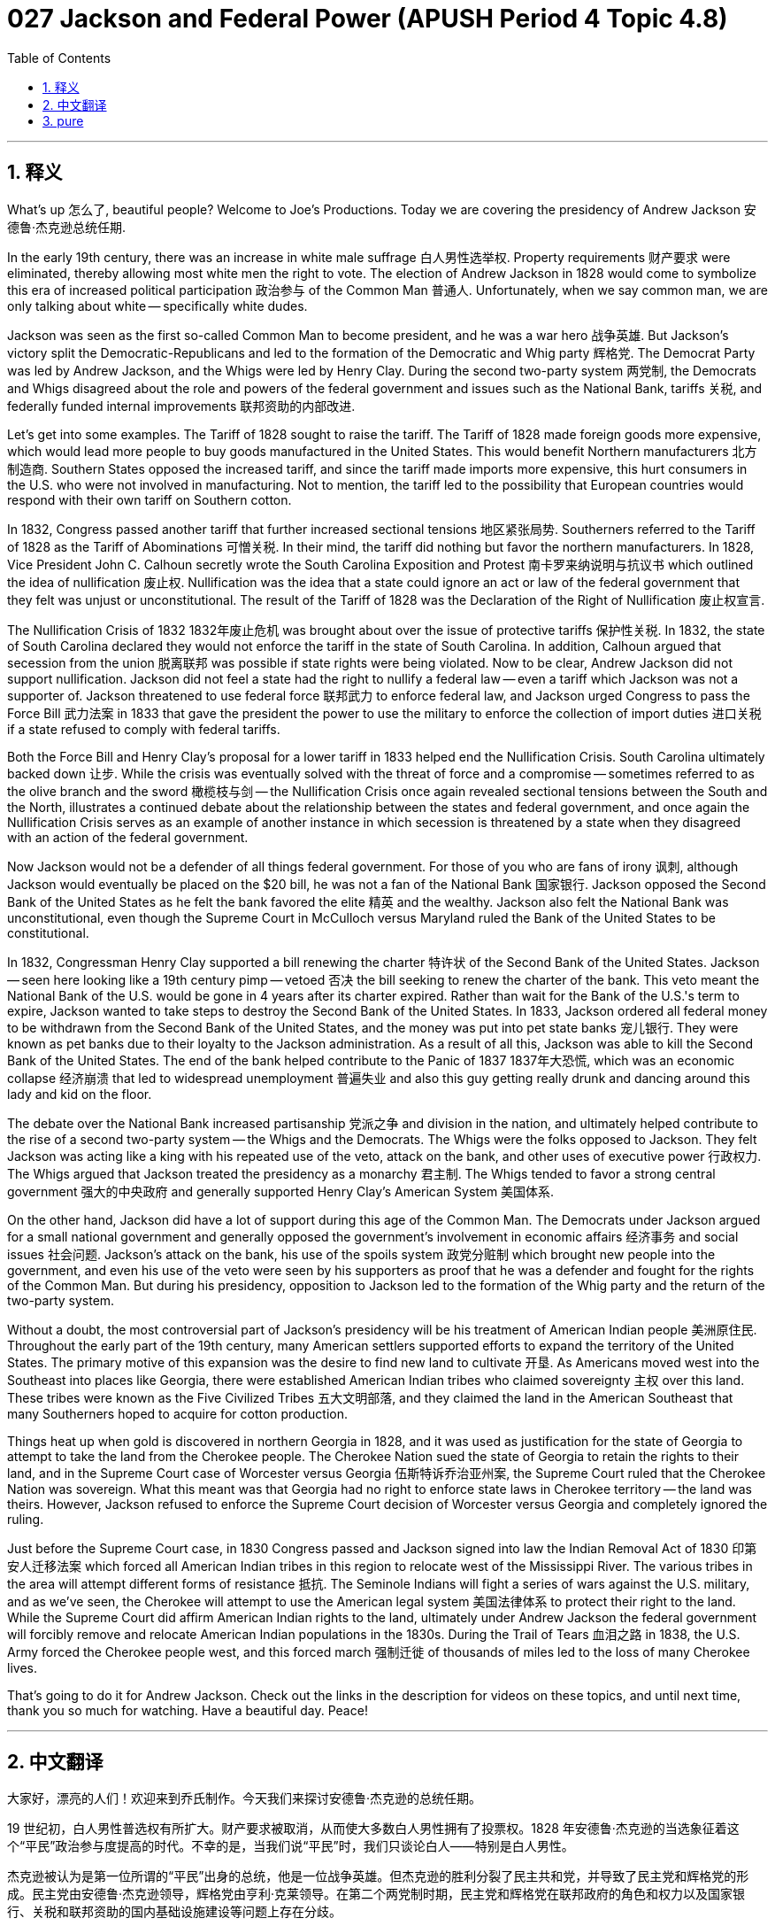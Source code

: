 = 027 Jackson and Federal Power (APUSH Period 4 Topic 4.8)
:toc: left
:toclevels: 3
:sectnums:
:stylesheet: ../../../myAdocCss.css

'''

== 释义

What's up 怎么了, beautiful people? Welcome to Joe's Productions. Today we are covering the presidency of Andrew Jackson 安德鲁·杰克逊总统任期.

In the early 19th century, there was an increase in white male suffrage 白人男性选举权. Property requirements 财产要求 were eliminated, thereby allowing most white men the right to vote. The election of Andrew Jackson in 1828 would come to symbolize this era of increased political participation 政治参与 of the Common Man 普通人. Unfortunately, when we say common man, we are only talking about white -- specifically white dudes.

Jackson was seen as the first so-called Common Man to become president, and he was a war hero 战争英雄. But Jackson's victory split the Democratic-Republicans and led to the formation of the Democratic and Whig party 辉格党. The Democrat Party was led by Andrew Jackson, and the Whigs were led by Henry Clay. During the second two-party system 两党制, the Democrats and Whigs disagreed about the role and powers of the federal government and issues such as the National Bank, tariffs 关税, and federally funded internal improvements 联邦资助的内部改进.

Let's get into some examples. The Tariff of 1828 sought to raise the tariff. The Tariff of 1828 made foreign goods more expensive, which would lead more people to buy goods manufactured in the United States. This would benefit Northern manufacturers 北方制造商. Southern States opposed the increased tariff, and since the tariff made imports more expensive, this hurt consumers in the U.S. who were not involved in manufacturing. Not to mention, the tariff led to the possibility that European countries would respond with their own tariff on Southern cotton.

In 1832, Congress passed another tariff that further increased sectional tensions 地区紧张局势. Southerners referred to the Tariff of 1828 as the Tariff of Abominations 可憎关税. In their mind, the tariff did nothing but favor the northern manufacturers. In 1828, Vice President John C. Calhoun secretly wrote the South Carolina Exposition and Protest 南卡罗来纳说明与抗议书 which outlined the idea of nullification 废止权. Nullification was the idea that a state could ignore an act or law of the federal government that they felt was unjust or unconstitutional. The result of the Tariff of 1828 was the Declaration of the Right of Nullification 废止权宣言.

The Nullification Crisis of 1832 1832年废止危机 was brought about over the issue of protective tariffs 保护性关税. In 1832, the state of South Carolina declared they would not enforce the tariff in the state of South Carolina. In addition, Calhoun argued that secession from the union 脱离联邦 was possible if state rights were being violated. Now to be clear, Andrew Jackson did not support nullification. Jackson did not feel a state had the right to nullify a federal law -- even a tariff which Jackson was not a supporter of. Jackson threatened to use federal force 联邦武力 to enforce federal law, and Jackson urged Congress to pass the Force Bill 武力法案 in 1833 that gave the president the power to use the military to enforce the collection of import duties 进口关税 if a state refused to comply with federal tariffs.

Both the Force Bill and Henry Clay's proposal for a lower tariff in 1833 helped end the Nullification Crisis. South Carolina ultimately backed down 让步. While the crisis was eventually solved with the threat of force and a compromise -- sometimes referred to as the olive branch and the sword 橄榄枝与剑 -- the Nullification Crisis once again revealed sectional tensions between the South and the North, illustrates a continued debate about the relationship between the states and federal government, and once again the Nullification Crisis serves as an example of another instance in which secession is threatened by a state when they disagreed with an action of the federal government.

Now Jackson would not be a defender of all things federal government. For those of you who are fans of irony 讽刺, although Jackson would eventually be placed on the $20 bill, he was not a fan of the National Bank 国家银行. Jackson opposed the Second Bank of the United States as he felt the bank favored the elite 精英 and the wealthy. Jackson also felt the National Bank was unconstitutional, even though the Supreme Court in McCulloch versus Maryland ruled the Bank of the United States to be constitutional.

In 1832, Congressman Henry Clay supported a bill renewing the charter 特许状 of the Second Bank of the United States. Jackson -- seen here looking like a 19th century pimp -- vetoed 否决 the bill seeking to renew the charter of the bank. This veto meant the National Bank of the U.S. would be gone in 4 years after its charter expired. Rather than wait for the Bank of the U.S.'s term to expire, Jackson wanted to take steps to destroy the Second Bank of the United States. In 1833, Jackson ordered all federal money to be withdrawn from the Second Bank of the United States, and the money was put into pet state banks 宠儿银行. They were known as pet banks due to their loyalty to the Jackson administration. As a result of all this, Jackson was able to kill the Second Bank of the United States. The end of the bank helped contribute to the Panic of 1837 1837年大恐慌, which was an economic collapse 经济崩溃 that led to widespread unemployment 普遍失业 and also this guy getting really drunk and dancing around this lady and kid on the floor.

The debate over the National Bank increased partisanship 党派之争 and division in the nation, and ultimately helped contribute to the rise of a second two-party system -- the Whigs and the Democrats. The Whigs were the folks opposed to Jackson. They felt Jackson was acting like a king with his repeated use of the veto, attack on the bank, and other uses of executive power 行政权力. The Whigs argued that Jackson treated the presidency as a monarchy 君主制. The Whigs tended to favor a strong central government 强大的中央政府 and generally supported Henry Clay's American System 美国体系.

On the other hand, Jackson did have a lot of support during this age of the Common Man. The Democrats under Jackson argued for a small national government and generally opposed the government's involvement in economic affairs 经济事务 and social issues 社会问题. Jackson's attack on the bank, his use of the spoils system 政党分赃制 which brought new people into the government, and even his use of the veto were seen by his supporters as proof that he was a defender and fought for the rights of the Common Man. But during his presidency, opposition to Jackson led to the formation of the Whig party and the return of the two-party system.

Without a doubt, the most controversial part of Jackson's presidency will be his treatment of American Indian people 美洲原住民. Throughout the early part of the 19th century, many American settlers supported efforts to expand the territory of the United States. The primary motive of this expansion was the desire to find new land to cultivate 开垦. As Americans moved west into the Southeast into places like Georgia, there were established American Indian tribes who claimed sovereignty 主权 over this land. These tribes were known as the Five Civilized Tribes 五大文明部落, and they claimed the land in the American Southeast that many Southerners hoped to acquire for cotton production.

Things heat up when gold is discovered in northern Georgia in 1828, and it was used as justification for the state of Georgia to attempt to take the land from the Cherokee people. The Cherokee Nation sued the state of Georgia to retain the rights to their land, and in the Supreme Court case of Worcester versus Georgia 伍斯特诉乔治亚州案, the Supreme Court ruled that the Cherokee Nation was sovereign. What this meant was that Georgia had no right to enforce state laws in Cherokee territory -- the land was theirs. However, Jackson refused to enforce the Supreme Court decision of Worcester versus Georgia and completely ignored the ruling.

Just before the Supreme Court case, in 1830 Congress passed and Jackson signed into law the Indian Removal Act of 1830 印第安人迁移法案 which forced all American Indian tribes in this region to relocate west of the Mississippi River. The various tribes in the area will attempt different forms of resistance 抵抗. The Seminole Indians will fight a series of wars against the U.S. military, and as we've seen, the Cherokee will attempt to use the American legal system 美国法律体系 to protect their right to the land. While the Supreme Court did affirm American Indian rights to the land, ultimately under Andrew Jackson the federal government will forcibly remove and relocate American Indian populations in the 1830s. During the Trail of Tears 血泪之路 in 1838, the U.S. Army forced the Cherokee people west, and this forced march 强制迁徙 of thousands of miles led to the loss of many Cherokee lives.

That's going to do it for Andrew Jackson. Check out the links in the description for videos on these topics, and until next time, thank you so much for watching. Have a beautiful day. Peace!


'''


== 中文翻译

大家好，漂亮的人们！欢迎来到乔氏制作。今天我们来探讨安德鲁·杰克逊的总统任期。

19 世纪初，白人男性普选权有所扩大。财产要求被取消，从而使大多数白人男性拥有了投票权。1828 年安德鲁·杰克逊的当选象征着这个“平民”政治参与度提高的时代。不幸的是，当我们说“平民”时，我们只谈论白人——特别是白人男性。

杰克逊被认为是第一位所谓的“平民”出身的总统，他是一位战争英雄。但杰克逊的胜利分裂了民主共和党，并导致了民主党和辉格党的形成。民主党由安德鲁·杰克逊领导，辉格党由亨利·克莱领导。在第二个两党制时期，民主党和辉格党在联邦政府的角色和权力以及国家银行、关税和联邦资助的国内基础设施建设等问题上存在分歧。

让我们来看一些例子。1828 年关税旨在提高关税。1828 年关税使外国商品更加昂贵，这将导致更多人购买美国制造的商品。这将使北方制造商受益。南方各州反对提高关税，由于关税使进口商品更加昂贵，这损害了美国非制造业消费者的利益。更不用说，关税导致欧洲国家可能对南方棉花采取报复性关税。

1832 年，国会通过了另一项关税，进一步加剧了地区紧张局势。南方人将 1828 年关税称为“可憎关税”。在他们看来，这项关税除了偏袒北方制造商之外没有任何作用。1828 年，副总统约翰·C·卡尔霍恩秘密撰写了《南卡罗来纳州阐述与抗议》，其中概述了无效化思想。无效化是指一个州可以无视他们认为不公正或违宪的联邦政府的法令或法律。1828 年关税的结果是《无效权宣言》。

1832 年的无效化危机是由保护性关税问题引起的。1832 年，南卡罗来纳州宣布他们不会在该州执行关税。此外，卡尔霍恩认为，如果州权受到侵犯，脱离联邦是可能的。现在要明确的是，安德鲁·杰克逊不支持无效化。杰克逊认为，一个州没有权利无效化一项联邦法律——即使是杰克逊也不支持的关税。杰克逊威胁要使用联邦武力来执行联邦法律，并敦促国会在 1833 年通过《武力法案》，该法案赋予总统权力，在州拒绝遵守联邦关税的情况下，可以使用军队来强制征收进口关税。

《武力法案》和亨利·克莱在 1833 年提出的降低关税的提案都有助于结束无效化危机。南卡罗来纳州最终退缩了。虽然这场危机最终通过武力威胁和妥协得以解决——有时被称为橄榄枝和剑——但无效化危机再次暴露了南方和北方之间的地区紧张关系，说明了关于州与联邦政府之间关系的持续辩论，并且无效化危机再次成为一个例子，当一个州不同意联邦政府的行动时，它威胁要脱离联邦。

现在杰克逊不会成为所有联邦政府事务的捍卫者。对于那些喜欢讽刺的人来说，尽管杰克逊最终会被印在 20 美元的钞票上，但他并不喜欢国家银行。杰克逊反对美国第二银行，因为他认为该银行偏袒精英和富人。杰克逊还认为国家银行违宪，尽管最高法院在麦卡洛克诉马里兰州案中裁定美国银行合宪。

1832 年，国会议员亨利·克莱支持一项延长美国第二银行特许状的法案。杰克逊——在这里看起来像 19 世纪的皮条客——否决了旨在延长银行特许状的法案。这项否决意味着美国国家银行将在其特许状到期后 4 年内消失。杰克逊不想等待美国银行的任期到期，而是想采取措施摧毁美国第二银行。1833 年，杰克逊下令将所有联邦资金从美国第二银行撤出，并将这笔钱存入各州的“宠物银行”。由于它们对杰克逊政府的忠诚，所以被称为“宠物银行”。结果，杰克逊得以摧毁美国第二银行。银行的终结助长了 1837 年的经济恐慌，这是一场导致大范围失业的经济崩溃，也导致这家伙喝得烂醉，在这个女士和孩子周围的地板上跳舞。

关于国家银行的辩论加剧了国家的党派之争和分裂，并最终促成了第二个两党制——辉格党和民主党的兴起。辉格党是反对杰克逊的人。他们认为杰克逊通过反复使用否决权、攻击银行以及其他行政权力的使用，表现得像个国王。辉格党认为杰克逊将总统职位视为君主制。辉格党倾向于支持强大的中央政府，并且通常支持亨利·克莱的美国体系。

另一方面，在平民时代，杰克逊确实获得了大量支持。杰克逊领导下的民主党主张建立一个弱小的国家政府，并且通常反对政府干预经济事务和社会问题。杰克逊对银行的攻击、他使用将新人引入政府的“分赃制度”，甚至他使用否决权都被他的支持者视为他捍卫和争取平民权利的证据。但在他的总统任期内，对杰克逊的反对导致了辉格党的形成和两党制的回归。

毫无疑问，杰克逊总统任期最具争议的部分是他对待美洲印第安人的方式。在 19 世纪早期，许多美国定居者支持扩大美国领土的努力。这种扩张的主要动机是渴望找到新的耕地。当美国人向西迁移到东南部的佐治亚州等地时，那里存在着声称对这片土地拥有主权的既有美洲印第安部落。这些部落被称为“五大文明部落”，他们声称拥有美国东南部许多南方人希望获得用于棉花生产的土地。

1828 年在佐治亚州北部发现黄金后，局势变得紧张，这被用作佐治亚州企图从切罗基人手中夺取土地的理由。切罗基民族起诉佐治亚州以保留对其土地的权利，在最高法院伍斯特诉佐治亚州案中，最高法院裁定切罗基民族拥有主权。这意味着佐治亚州无权在切罗基领土上执行州法律——这片土地是他们的。然而，杰克逊拒绝执行最高法院伍斯特诉佐治亚州案的裁决，并完全无视了该裁决。

就在最高法院判决之前，1830 年国会通过并由杰克逊签署成为法律的《1830 年印第安人迁移法案》强迫该地区所有美洲印第安部落迁移到密西西比河以西地区。该地区的各个部落将尝试不同的抵抗形式。塞米诺尔印第安人将与美国军队进行一系列战争，正如我们所看到的，切罗基人将试图利用美国的法律体系来保护他们对土地的权利。虽然最高法院确实确认了美洲印第安人对土地的权利，但最终在安德鲁·杰克逊领导下，联邦政府将在 1830 年代强行迁移美洲印第安人。在 1838 年的“血泪之路”期间，美国陆军强迫切罗基人向西迁移，这场数千英里的强行迁移导致了许多切罗基人的丧生。

关于安德鲁·杰克逊的内容就到此为止。查看描述中的视频链接了解这些主题，下次再见，非常感谢您的观看。祝您拥有美好的一天。再见！

'''


== pure


What's up, beautiful people? Welcome to Joe's Productions. Today we are covering the presidency of Andrew Jackson.

In the early 19th century, there was an increase in white male suffrage. Property requirements were eliminated, thereby allowing most white men the right to vote. The election of Andrew Jackson in 1828 would come to symbolize this era of increased political participation of the Common Man. Unfortunately, when we say common man, we are only talking about white -- specifically white dudes.

Jackson was seen as the first so-called Common Man to become president, and he was a war hero. But Jackson's victory split the Democratic-Republicans and led to the formation of the Democratic and Whig party. The Democrat Party was led by Andrew Jackson, and the Whigs were led by Henry Clay. During the second two-party system, the Democrats and Whigs disagreed about the role and powers of the federal government and issues such as the National Bank, tariffs, and federally funded internal improvements.

Let's get into some examples. The Tariff of 1828 sought to raise the tariff. The Tariff of 1828 made foreign goods more expensive, which would lead more people to buy goods manufactured in the United States. This would benefit Northern manufacturers. Southern States opposed the increased tariff, and since the tariff made imports more expensive, this hurt consumers in the U.S. who were not involved in manufacturing. Not to mention, the tariff led to the possibility that European countries would respond with their own tariff on Southern cotton.

In 1832, Congress passed another tariff that further increased sectional tensions. Southerners referred to the Tariff of 1828 as the Tariff of Abominations. In their mind, the tariff did nothing but favor the northern manufacturers. In 1828, Vice President John C. Calhoun secretly wrote the South Carolina Exposition and Protest which outlined the idea of nullification. Nullification was the idea that a state could ignore an act or law of the federal government that they felt was unjust or unconstitutional. The result of the Tariff of 1828 was the Declaration of the Right of Nullification.

The Nullification Crisis of 1832 was brought about over the issue of protective tariffs. In 1832, the state of South Carolina declared they would not enforce the tariff in the state of South Carolina. In addition, Calhoun argued that secession from the union was possible if state rights were being violated. Now to be clear, Andrew Jackson did not support nullification. Jackson did not feel a state had the right to nullify a federal law -- even a tariff which Jackson was not a supporter of. Jackson threatened to use federal force to enforce federal law, and Jackson urged Congress to pass the Force Bill in 1833 that gave the president the power to use the military to enforce the collection of import duties if a state refused to comply with federal tariffs.

Both the Force Bill and Henry Clay's proposal for a lower tariff in 1833 helped end the Nullification Crisis. South Carolina ultimately backed down. While the crisis was eventually solved with the threat of force and a compromise -- sometimes referred to as the olive branch and the sword -- the Nullification Crisis once again revealed sectional tensions between the South and the North, illustrates a continued debate about the relationship between the states and federal government, and once again the Nullification Crisis serves as an example of another instance in which secession is threatened by a state when they disagreed with an action of the federal government.

Now Jackson would not be a defender of all things federal government. For those of you who are fans of irony, although Jackson would eventually be placed on the $20 bill, he was not a fan of the National Bank. Jackson opposed the Second Bank of the United States as he felt the bank favored the elite and the wealthy. Jackson also felt the National Bank was unconstitutional, even though the Supreme Court in McCulloch versus Maryland ruled the Bank of the United States to be constitutional.

In 1832, Congressman Henry Clay supported a bill renewing the charter of the Second Bank of the United States. Jackson -- seen here looking like a 19th century pimp -- vetoed the bill seeking to renew the charter of the bank. This veto meant the National Bank of the U.S. would be gone in 4 years after its charter expired. Rather than wait for the Bank of the U.S.'s term to expire, Jackson wanted to take steps to destroy the Second Bank of the United States. In 1833, Jackson ordered all federal money to be withdrawn from the Second Bank of the United States, and the money was put into pet state banks. They were known as pet banks due to their loyalty to the Jackson administration. As a result of all this, Jackson was able to kill the Second Bank of the United States. The end of the bank helped contribute to the Panic of 1837, which was an economic collapse that led to widespread unemployment and also this guy getting really drunk and dancing around this lady and kid on the floor.

The debate over the National Bank increased partisanship and division in the nation, and ultimately helped contribute to the rise of a second two-party system -- the Whigs and the Democrats. The Whigs were the folks opposed to Jackson. They felt Jackson was acting like a king with his repeated use of the veto, attack on the bank, and other uses of executive power. The Whigs argued that Jackson treated the presidency as a monarchy. The Whigs tended to favor a strong central government and generally supported Henry Clay's American System.

On the other hand, Jackson did have a lot of support during this age of the Common Man. The Democrats under Jackson argued for a small national government and generally opposed the government's involvement in economic affairs and social issues. Jackson's attack on the bank, his use of the spoils system which brought new people into the government, and even his use of the veto were seen by his supporters as proof that he was a defender and fought for the rights of the Common Man. But during his presidency, opposition to Jackson led to the formation of the Whig party and the return of the two-party system.

Without a doubt, the most controversial part of Jackson's presidency will be his treatment of American Indian people. Throughout the early part of the 19th century, many American settlers supported efforts to expand the territory of the United States. The primary motive of this expansion was the desire to find new land to cultivate. As Americans moved west into the Southeast into places like Georgia, there were established American Indian tribes who claimed sovereignty over this land. These tribes were known as the Five Civilized Tribes, and they claimed the land in the American Southeast that many Southerners hoped to acquire for cotton production.

Things heat up when gold is discovered in northern Georgia in 1828, and it was used as justification for the state of Georgia to attempt to take the land from the Cherokee people. The Cherokee Nation sued the state of Georgia to retain the rights to their land, and in the Supreme Court case of Worcester versus Georgia, the Supreme Court ruled that the Cherokee Nation was sovereign. What this meant was that Georgia had no right to enforce state laws in Cherokee territory -- the land was theirs. However, Jackson refused to enforce the Supreme Court decision of Worcester versus Georgia and completely ignored the ruling.

Just before the Supreme Court case, in 1830 Congress passed and Jackson signed into law the Indian Removal Act of 1830 which forced all American Indian tribes in this region to relocate west of the Mississippi River. The various tribes in the area will attempt different forms of resistance. The Seminole Indians will fight a series of wars against the U.S. military, and as we've seen, the Cherokee will attempt to use the American legal system to protect their right to the land. While the Supreme Court did affirm American Indian rights to the land, ultimately under Andrew Jackson the federal government will forcibly remove and relocate American Indian populations in the 1830s. During the Trail of Tears in 1838, the U.S. Army forced the Cherokee people west, and this forced march of thousands of miles led to the loss of many Cherokee lives.

That's going to do it for Andrew Jackson. Check out the links in the description for videos on these topics, and until next time, thank you so much for watching. Have a beautiful day. Peace!

'''
